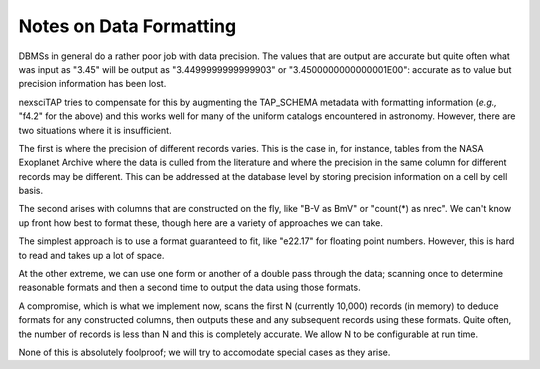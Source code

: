 Notes on Data Formatting
========================

DBMSs in general do a rather poor job with data precision.  The values that are output
are accurate but quite often what was input as "3.45" will be output as "3.4499999999999903"
or "3.4500000000000001E00": accurate as to value but precision information has been lost.

nexsciTAP tries to compensate for this by augmenting the TAP_SCHEMA metadata with formatting
information (*e.g.,* "f4.2" for the above) and this works well for many of the uniform
catalogs encountered in astronomy.  However, there are two situations where it is 
insufficient.

The first is where the precision of different records varies.  This is the case in, for
instance, tables from the NASA Exoplanet Archive where the data is culled from the literature
and where the precision in the same column for different records may be different.  This 
can be addressed at the database level by storing precision information on a cell by 
cell basis.

The second arises with columns that are constructed on the fly, like "B-V as BmV" or
"count(*) as nrec".  We can't know up front how best to format these, though here are 
a variety of approaches we can take.

The simplest approach is to use a format guaranteed to fit, like "e22.17" for floating
point numbers.  However, this is hard to read and takes up a lot of space.

At the other extreme, we can use one form or another of a double pass through the data;
scanning once to determine reasonable formats and then a second time to output the
data using those formats.

A compromise, which is what we implement now, scans the first N (currently 10,000) records
(in memory) to deduce formats for any constructed columns, then outputs these and any
subsequent records using these formats.  Quite often, the number of records is less than
N and this is completely accurate.  We allow N to be configurable at run time.

None of this is absolutely foolproof; we will try to accomodate special cases as they
arise.
